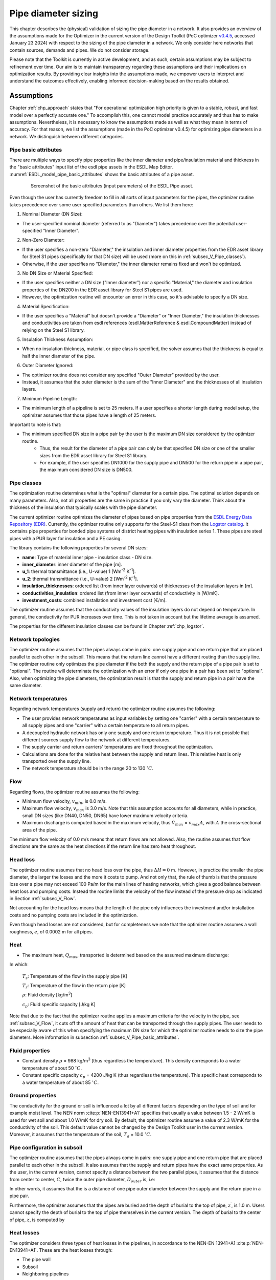 .. _sec_V_pipe_D:

Pipe diameter sizing
====================

This chapter describes the (physical) validation of sizing the pipe diameter in a network. It also provides an overview
of the assumptions made for the Optimizer in the current version of the Design Toolkit (PoC optimizer `v0.4.5 <https://github.com/Project-OMOTES/rtc-tools-heat-network/releases/tag/0.4.5>`_, accessed January 23 2024)
with respect to the sizing of the pipe diameter in a network. We only consider here networks that contain sources, demands and pipes. We do not consider storage.

Please note that the Toolkit is currently in active development, and as such, certain assumptions may be subject to refinement over time. 
Our aim is to maintain transparency regarding these assumptions and their implications on optimization results. 
By providing clear insights into the assumptions made, we empower users to interpret and understand the outcomes effectively, enabling informed decision-making based on the results obtained.

.. _sec_V_pipe_D_assumptions:

Assumptions
-----------

Chapter :ref:`chp_approach` states that "For operational optimization high priority is given to a stable, robust,
and fast model over a perfectly accurate one." To accomplish this, one cannot model practice accurately and thus has
to make assumptions.
Nevertheless, it is necessary to know the assumptions made as well as what they mean in terms of accuracy.
For that reason, we list the assumptions (made in the PoC optimizer v0.4.5) for optimizing pipe diameters in a network. We distinguish between different categories.

.. _subsec_V_Pipe_basic_attributes:

Pipe basic attributes
^^^^^^^^^^^^^^^^^^^^^

There are multiple ways to specify pipe properties like the inner diameter and
pipe/insulation material and thickness in the "basic attributes" input list of the esdl pipe assets in the ESDL Map Editor. 
:numref:`ESDL_model_pipe_basic_attributes` shows the basic attributes of a pipe asset.

.. _ESDL_model_pipe_basic_attributes:

.. figure:: ../images/ESDL_model_pipe_basic_attributes.png
    :figwidth: 6.94792in
    :align: center

    Screenshot of the basic attributes (input parameters) of the ESDL Pipe asset.


Even though the user has currently freedom to fill in all sorts of input parameters for the pipes,
the optimizer routine takes precedence over some user specified parameters than others. We list them here:


1. Nominal Diameter (DN Size):

* The user-specified nominal diameter (referred to as "Diameter") takes precedence over the potential user-specified "Inner Diameter".

2. Non-Zero Diameter:

* If the user specifies a non-zero "Diameter," the insulation and inner diameter properties from the EDR asset library for Steel S1 pipes (specifically for that DN size) will be used (more on this in :ref:`subsec_V_Pipe_classes`).
* Otherwise, if the user specifies no "Diameter," the inner diameter remains fixed and won't be optimized.

3. No DN Size or Material Specified:

* If the user specifies neither a DN size ("Inner diameter") nor a specific "Material," the diameter and insulation properties of the DN200 in the EDR asset library for Steel S1 pipes are used.
* However, the optimization routine will encounter an error in this case, so it's advisable to specify a DN size.

4. Material Specification:

* If the user specifies a "Material" but doesn't provide a "Diameter" or "Inner Diameter," the insulation thicknesses and conductivities are taken from esdl references (esdl.MatterReference & esdl.CompoundMatter) instead of relying on the Steel S1 library.

5. Insulation Thickness Assumption:

* When no insulation thickness, material, or pipe class is specified, the solver assumes that the thickness is equal to half the inner diameter of the pipe.

6. Outer Diameter Ignored:

* The optimizer routine does not consider any specified "Outer Diameter" provided by the user. 
* Instead, it assumes that the outer diameter is the sum of the "Inner Diameter" and the thicknesses of all insulation layers.

7. Minimum Pipeline Length:

* The minimum length of a pipeline is set to 25 meters. If a user specifies a shorter length during model setup, the optimizer assumes that those pipes have a length of 25 meters.

Important to note is that:

* The minimum specified DN size in a pipe pair by the user is the maximum DN size considered by the optimizer routine. 
    * Thus, the result for the diameter of a pipe pair can only be that specified DN size or one of the smaller sizes from the EDR asset library for Steel S1 library.
    * For example, if the user specifies DN1000 for the supply pipe and DN500 for the return pipe in a pipe pair, the maximum considered DN size is DN500.

.. _subsec_V_Pipe_classes:

Pipe classes
^^^^^^^^^^^^

The optimization routine determines what is the "optimal" diameter for a certain pipe.
The optimal solution depends on many parameters.
Also, not all properties are the same in practice if you only vary the diameter.
Think about the thickness of the insulation that typically scales with the pipe diameter.

The current optimizer routine optimizes the diameter of pipes based on pipe properties from the `ESDL Energy Data Repository (EDR) <https://edr.hesi.energy/cat/Assets>`_.
Currently, the optimizer routine only supports for the Steel-S1 class from the `Logstor catalog <https://www.logstor.com/media/6506/product-catalogue-uk-202003.pdf>`_. It contains pipe properties for bonded pipe systems of district heating pipes
with insulation series 1.  
These pipes are steel pipes with a PUR layer for insulation and a PE casing.


The library contains the following properties for several DN sizes:

* **name**: Type of material inner pipe - insulation class - DN size.
* **inner_diameter**: inner diameter of the pipe [m].
* **u_1**: thermal transmittance (i.e., U-value) 1 [Wm\ :sup:`-2` K\ :sup:`-1`].
* **u_2**: thermal transmittance (i.e., U-value) 2 [Wm\ :sup:`-2` K\ :sup:`-1`].
* **insulation_thicknesses**: ordered list (from inner layer outwards) of thicknesses of the insulation layers in [m].
* **conductivities_insulation**: ordered list (from inner layer outwards) of conductivity in [W/mK].
* **investment_costs**: combined installation and investment cost [€/m].

The optimizer routine assumes that the conductivity values of the insulation layers do not depend on temperature.
In general, the conductivity for PUR increases over time. This is not taken in account but the lifetime average is assumed.

The properties for the different insulation classes can be found in Chapter :ref:`chp_logstor`.

.. _subsec_V_Network_topologies:

Network topologies
^^^^^^^^^^^^^^^^^^

The optimizer routine assumes that the pipes always come in pairs: one supply pipe and one return pipe that are placed parallel to each other in the subsoil.
This means that the return line cannot have a different routing than the supply line.
The optimizer routine only optimizes the pipe diameter if the both the supply and the return pipe of a pipe pair is set to "optional". 
The routine will determinate the optimization with an error if only one pipe in a pair has been set to "optional".
Also, when optimizing the pipe diameters, the optimization result is that the supply and return pipe in a pair have the same diameter.

.. _subsec_V_Network_temperatures:

Network temperatures
^^^^^^^^^^^^^^^^^^^^

Regarding network temperatures (supply and return) the optimizer routine assumes the following:

* The user provides network temperatures as input variables by setting one "carrier" with a certain temperature to all supply pipes and one "carrier" with a certain temperature to all return pipes. 
* A decoupled hydraulic network has only one supply and one return temperature. Thus it is not possible that different sources supply flow to the network at different temperatures.
* The supply carrier and return carriers' temperatures are fixed throughout the optimization.  
* Calculations are done for the relative heat between the supply and return lines. This relative heat is only transported over the supply line.
* The network temperature should be in the range 20 to 130 :math:`^\circ C`.


.. _subsec_V_Flow:

Flow
^^^^

Regarding flows, the optimizer routine assumes the following:

* Minimum flow velocity, :math:`v_{min}`, is 0.0 m/s.
* Maximum flow velocity, :math:`v_{max}` is 3.0 m/s. Note that this assumption accounts for all diameters, while in practice, small DN sizes (like DN40, DN50, DN65) have lower maximum velocity criteria.
* Maximum discharge is computed based in the maximum velocity, thus :math:`\dot{V}_{max}` =  :math:`v_{max} A`, with :math:`A` the cross-sectional area of the pipe.

The minimum flow velocity of 0.0 m/s means that return flows are not allowed. 
Also, the routine assumes that flow directions are the same as the heat directions if the return line has zero heat throughout.

.. _subsec_V_Head_losses:

Head loss
^^^^^^^^^

The optimizer routine assumes that no head loss over the pipe, thus :math:`\Delta H = 0` m.
However, in practice the smaller the pipe diameter, the larger the losses and the more it costs to pump. 
And not only that, the rule of thumb is that the pressure loss over a pipe may not exceed 100 Pa/m for the main lines of heating networks, 
which gives a good balance between heat loss and pumping costs. Instead the routine limits the velocity of the flow instead of the 
pressure drop as indicated in Section :ref:`subsec_V_Flow`.

Not accounting for the head loss means that the length of the pipe only influences the investment and/or installation costs and no pumping costs 
are included in the optimization.

Even though head losses are not considered, but for completeness we note that the optimizer routine assumes a wall 
roughness, :math:`e`, of 0.0002 m for all pipes.

.. _subsec_V_Heat:

Heat
^^^^

* The maximum heat, :math:`Q_{max}`, transported is determined based on the assumed maximum discharge: 

.. math::
    :label: Q_max_pipe_optimizer

    Q_{max} =  \rho \dot{V}_{max} c_p \left( T_s - T_r \right)


In which:

    :math:`T_s`: Temperature of the flow in the supply pipe [K]

    :math:`T_r`: Temperature of the flow in the return pipe [K]

    :math:`\rho`: Fluid density [kg/m\ :sup:`3`]

    :math:`c_p`: Fluid specific capacity [J/kg K]


Note that due to the fact that the optimizer routine applies a maximum criteria for the velocity in the pipe, see :ref:`subsec_V_Flow`, it cuts off the amount of heat that can be transported through the supply pipes.
The user needs to be especially aware of this when specifying the maximum DN size for which the optimizer routine needs to size the pipe diameters. More information in subsection :ref:`subsec_V_Pipe_basic_attributes`.

.. _subsec_V_Fluid_properties:

Fluid properties
^^^^^^^^^^^^^^^^

* Constant density :math:`\rho` = 988 kg/m\ :sup:`3` (thus regardless the temperature). This density corresponds to a water temperature of about 50 :math:`^\circ C`.
* Constant specific capacity :math:`c_p` = 4200 J/kg K (thus regardless the temperature). This specific heat corresponds to a water temperature of about 85 :math:`^\circ C`.

.. _subsec_V_Ground_properties:

Ground properties
^^^^^^^^^^^^^^^^^

The conductivity for the ground or soil is influenced a lot by all different factors depending on the type of soil and
for example moist level. The NEN norm :cite:p:`NEN-EN13941+A1` specifies that usually a value between 1.5 - 2 W/mK is used for wet soil and about 1.0 W/mK for dry soil.
By default, the optimizer routine assume a value of 2.3 W/mK for the conductivity of the soil. This default value cannot be changed by the Design Toolkit user in the current version.
Moreover, it assumes that the temperature of the soil, :math:`T_g` = 10.0 :math:`^{\circ} C`.

.. _subsec_V_Pipe_conf_subsoil:

Pipe configuration in subsoil
^^^^^^^^^^^^^^^^^^^^^^^^^^^^^

The optimizer routine assumes that the pipes always come in pairs: one supply pipe and one return pipe that are placed parallel to each other in the subsoil.
It also assumes that the supply and return pipes have the exact same properties.
As the user, in the current version, cannot specify a distance between the two parallel pipes, it assumes that the distance from center to center,
:math:`C`, twice the outer pipe diameter, :math:`D_{outer}` is, i.e:

.. math::
    :label: distance_pipes_optimizer

    {C} = 2 D_{outer}

In other words, it assumes that the is a distance of one pipe outer diameter between the supply and the return pipe in a pipe pair.

Furthermore, the optimizer assumes that the pipes are buried and the depth of burial to the top of pipe, :math:`z^{\prime}`, is 1.0 m.
Users cannot specify the depth of burial to the top of pipe themselves in the current version.
The depth of burial to the center of pipe, :math:`z`, is computed by

.. math::
    :label: depth_pipes_optimizer

    {z} = z^{\prime} + 0.5 D_{outer}

.. _subsec_V_Heat_losses:

Heat losses
^^^^^^^^^^^

The optimizer considers three types of heat losses in the pipelines,
in accordance to the NEN-EN 13941+A1 :cite:p:`NEN-EN13941+A1`. 
These are the heat losses through:

* The pipe wall
* Subsoil
* Neighboring pipelines

The optimizer routine does not account for losses at the surface (interface subsoil and the atmosphere).
However, for completeness even-though it does not affect any results, we mention here that it does assume a heat transfer coefficient at surface of 15.4 W/m\ :sup:`2`/K.

The optimizer computes the heat loss, :math:`Q_{loss}` as 

.. math::
    :label: heatloss_pipe_optimizer
    :nowrap:

    \begin{align}
    {Q_{loss}} =  Q_{loss,sup} + Q_{loss,ret} = \\
    L\left( {{U_1} - {U_2}} \right)\left( {{T_s} - {T_g}} \right) + L{U_2}\left( {{T_r} - {T_g}} \right) +
    L\left( {{U_1} - {U_2}} \right)\left( {{T_r} - {T_g}} \right) + L{U_2}\left( {{T_s} - {T_g}} \right)
    \end{align}

In which:

    :math:`L`: Length of pipeline (supply or return) [m]

    :math:`T_g`: Temperature at ground temperature at depth :math:`z` [K]

    :math:`U_1, U_2`: thermal transmittance 1, 2  [Wm\ :sup:`-2` K\ :sup:`-1`]

The heat loss coefficients :math:`U_1` and :math:`U_2` are be calculated from:

.. math::
    :label: heatloss_pipe_u1_optimizer

    {U_1} = \frac{{{R_g} + {R_{ins}}}}{{{{\left( {{R_g} + {R_{ins}}} \right)}^2} - R_m^2}}

.. math::
    :label: heatloss_pipe_u2_optimizer

    {U_2} = \frac{{{R_m}}}{{{{\left( {{R_g} + {R_{i}}} \right)}^2} - R_m^2}}


In which:

    :math:`R_g`: Subsoil heat resistance [mK/W]

    :math:`R_{ins}`: Insulation heat resistance [mK/W]

    :math:`R_m`: Heat resistance due to neighboring pipeline [mK/W]

As the description above shows, :math:`U_1` and :math:`U_2` are constant values based on type, placement en dimensions of the pipelines.

The optimizer routine neglects the heat resistance due to convection inside the pipe, i.e. it assumes perfect mixing,
or that this resistance is much lower than the resistance of the outer insulation layers.
In other words, the heat loss is only a function of the temperature difference between the supply and return pipe, which are assumed to be constant over time.
Thus, the heat loss does not depends on the flow rates or the amount of heat transported during a certain amount of time.

The thermal insulance of the soil is determined by:

.. math::
    :label: heatloss_pipe_Rg

    {R_g} = \frac{1}{2 \pi \lambda_g} ln\left(4 z / D_{outer}\right)

In which:

    :math:`\lambda_g`: the coefficient of thermal conductivity for the subsoil [W/mK]

    :math:`z`: the depth of the center of the pipe [m]

Note that, other than in the optimizer routine, the NEN norm uses a corrected value of depth :math:`z`, so that the surface transition insulance :math:`R_o`
at the soil surface is included

.. math::

    Z_c = z + R_o \lambda_g

:math:`R_o` can usually be valued at 0.0685 m²K/W. 


The heat resistance due to insulation material is computed as the sum over all insulation layers, carrier pipe and outer casing materials:

.. math::
    :label: heatloss_pipe_Ri

    R_{ins} = \sum_i (\frac{1}{2 \pi \lambda_i} ln\frac{D_{outer,i}}{D_{inner,i}} )

in which the inner and outer diameters are those of each layer.

Finally, the heat resistance due to neighboring pipeline is computed as

.. math::
    :label: heatloss_pipe_Rm

    R_m = \frac{1}{4 \pi \lambda_g} ln\left(1 + (\frac{2z}{C})^2\right)

In which:

    :math:`C`: is the distance between the center of the pipes [m].

Assuming that all supply and return temperatures are fixed (no degrade in temperature due to losses),
and fluid properties do not dependent on temperature,
e.g. to linearize the problem, has several consequences:

* Heat losses of a pipe do not depend on the flow rate of the fluid through the pipe.
* The temperature of a pipe does not decreases along its length due to heat losses, thus the temperature at the inlet of a pipe is the same as at the outlet. Thus the temperature at the demand(s) in a decoupled network is the same as provided by the source(s).
* The supply and return temperatures are assumed to be constant in the entire network, see Section :ref:`subsec_V_Network_temperatures`. 
* Heat losses are compensated at the sources via increased flow rates, because sources need to deliver the heat demand plus the heat losses in the pipes.
* The heat losses are overestimated by the optimizer, because a fixed supply temperature is supplied by the sources. This results in a conservative estimation w.r.t. the cost of the thermal energy produced.
* The overestimation in thermal power will result in an overestimation of the flow and thus of the transportation and pipe sizing cost.

.. _subsec_V_Profiles_and_time_steps:

Profiles and time steps
^^^^^^^^^^^^^^^^^^^^^^^^

The optimization is performed over time. The optimizer routine assumes that the user provides a one year demand profile with a constant time step of one hour.
The routine then determines which day contains the peak hour, i.e. the hour of that year that the heating demand was the largest. Next, it averages the heating demand to five-day averages plus the one day (24 hours) that contains the peak hour.
This means that the number of time steps considered is 97 (365 (days per year)/5+24(peak day)). 
If the peak day occurs at the first day of the provided time series of one year, the time steps in hours looks like: 

[  1,   1,   1,   1,   1,   1,   1,   1,   1,   1,   1, 
1,   1,   1,   1,   1,   1,   1,   1,   1,   1,  1, 1,  1,  
96, 120, 120, 120, 120, 120, 120, 120, 120, 120, 120, 120, 120, 120, 120, 120, 120, 120, 120, 120,
120, 120, 120, 120, 120, 120, 120, 120, 120, 120, 120,
120, 120, 120, 120, 120, 120, 120, 120, 120, 120, 120,
120, 120, 120, 120, 120, 120, 120, 120, 120, 120, 120,
120, 120, 120, 120, 120, 120, 120, 120, 120, 120, 120,
120, 120, 120, 120, 120, 120, 120, 120, 120]

.. _subsec_V_Costs:

Costs
^^^^^

The optimization routine minimizes the total cost of ownership, :math:`C_{TCO}`, according to:

.. math::
    :label: TCO

    C_{TCO} = C_{capex} + C_{opex} t_{lifetime}

In which:

    :math:`C_{capex}`: the capital expenditure of the whole system [€].

    :math:`C_{opex}`: the yearly operational expenditure of the whole system [€/y].

    :math:`t_{lifetime}`: the lifetime of the whole system [y].

 
In the current version, the routine take the one-year time series provided by the user and assumes that it holds for every year
in the modeled systems' lifetime of 30 years. This is the default value, which is not changeable by the Design Toolkit user in the current version and it also holds for all assets in a network. 
It then multiplies the fixed operational cost with the number of years for which the system is optimized (i.e. 30 years).
Note that this version of the optimizer routine does not consider any discount rate over the lifetime of the system. 

The computed costs by the optimizer routine can be displayed in the KPI dashboard of the ESDL Mapeditor. 
:numref:`KPI_dashboard` shows an example.


.. _KPI_dashboard:

.. figure:: ../images/KPI_dashboard.png
    :figwidth: 6.94792in
    :align: center

    Screenshot of the KPI dashboard.


The optimizer routine only considers the following costs per asset type:



+-----------------------------+----------------------+
| Asset                       | Cost Coefficients    |
+=============================+======================+
|| HeatStorage                || variable opex costs |
|                             || fixed opex costs    |
|                             || investment costs    |
+-----------------------------+----------------------+
| Pipe                        || investment costs    |
|                             || installation costs  |
+-----------------------------+----------------------+
| HeatingDemand               || investment costs    |
|                             || installation costs  |
+-----------------------------+----------------------+
| Source                      || variable opex costs |
|                             || fixed opex costs    |
|                             || investment costs    |
+-----------------------------+----------------------+

Here it is important to note that

* variable opex costs need to be specified in €/Wh.
* fixed opex costs of an asset, which are the cost made independently of the operation of the asset, need to be specified in €/W.
* investment costs of an asset in €/W.
* installation cost are one time costs for an asset in €.

The optimizer routine computes the total installation costs of the whole system, :math:`C_{install,tot}`, as:

.. _eq_install_cost:

.. math::
    :label: install_cost

    C_{install,tot} = C_{install,pipe_{sup}} + C_{install,demand} + C_{install,source}

In which:

    :math:`C_{install,pipe_{sup}}`: the installation cost of the supply pipe(s) [€].

    :math:`C_{install,demand}`: the installation cost of the heating demand(s) [€].

    :math:`C_{install,source}`: the installation cost of the source(s) [€].

Note that 

* the installation cost(s) for the pipe(s) is not a function of the length or diameter of the pipes.

* the pipe investment cost from the Steel-S1 library are the "Combined investment and installation costs".

* because the optimizer routine assumes that the pipes always come in pairs, the optimizer accounts twice for the installation cost of the supply pipe. 

* the optimizer routine ignores installation costs specified by the user for return pipes.


The total investment costs, :math:`C_{install,tot}`, of the whole system are computed by:

.. _eq_invest_cost:

.. math::
    :label: investment_cost

    C_{invest,tot} = \\
    C_{invest,pipe_{sup}}L + C_{invest,pipe_{ret}}L  
    + C_{invest,demand}P_{demand,max} + C_{invest,source}P_{source,max}

In which:

    :math:`C_{invest,pipe_{sup}}`: the investment cost of the supply pipe(s) [€/m].

    :math:`C_{invest,pipe_{ret}}`: the investment cost of the return pipe(s) [€/m].

    :math:`C_{invest,demand}`: the investment cost of the heating demand(s) [€/W].

    :math:`C_{invest,source}`: the investment cost of the source(s) [€/W].

    :math:`L`: the length of the supply or return pipe(s) [m].

    :math:`P_{demand,max}`: the maximum power specified by the demand profile(s) [W].

    :math:`P_{source,max}`: the maximum power specified by the source profile(s) [W].

The optimizer assumes thus that the investment costs scale with the maximum size of the assets, i.e. the profiles of the assets provided by the user.  
This is also the case when the total heat demand of the system is lower than what the source(s) can deliver per time step.

The total variable operational expenditure (opex), :math:`C_{var,opex,tot}`, are the cost that depend on the operation of the asset. These cost are computed as:

.. math::
    :label: variable_opex_cost

    C_{var,opex,tot} = \sum_i C_{var,opex,source} (\bar{Q}_{demand,i}+Q_{loss,i}) dt_i

In which:

    :math:`C_{var,opex,source}`: the variable opex cost of the source [€/MWh].

    :math:`Q_{loss,i}`:  the heat loss in a pipe pair (supply plus return) during time step *i* [W].

    :math:`Q_{demand,i}`: the heat delivered to the demand asset(s) at time step *i* [W].
    
    :math:`dt_i`:  the duration of the time step [h].

Note that the variable opex is only computed based on the heat losses in the supply pipe in this version, while it should also account for the costs for the heat losses in the return lines.

In this version of the optimizer routine, only the variable operational cost for sources where they scale with the thermal energy production are supported.
For more information on the time step, see Section :ref:`subsec_V_Profiles_and_time_steps`. 

The total fixed operational expenditure (opex), :math:`C_{fixed,opex,tot}`, is computed by:

.. _eq_fixed_opex_cost:

.. math::
    :label: fixed_opex_cost

    C_{fixed,opex,tot} = C_{fixed,opex,source}  P_{source,max}

In which:

    :math:`C_{fixed,opex,source}`: the fixed opex cost of the source based on the maximum potential heat supply of the source [€/MW]

The user, before running an optimization, needs to specify the maximum potential heat supply of the source (constant or a hourly profile).
Note that if the source provides less heat than its maximum potential, it will not results in less fixed opex costs. 
In other words, the fixed operational costs are computed as if independently of its operation. 
Thus the user needs to be aware that,
because the fixed operational costs scale with the chosen size of the source, 
the larger the overestimation of the source by the user the bigger the influence of the (pipeline diameter) optimization.

In practice, the supplied heat is a function of mass flow rate and temperature. The source supplies at a certain temperature.
This can vary according to some profile. If the demand is lower than what the source potentially can deliver,
the mass flow rate needs to lower.


.. _sec_Validations:

Validations
-----------

We validate the optimizer routine for different aspects: the time stepping used in the routine in 
Section :ref:`sec_V_pipe_D_time_step`, the physics computed in 
Section :ref:`sec_V_pipe_D_validation_physics`, the costs for which the routine optimizes in 
Section :ref:`sec_V_pipe_D_validation_costs` and for insulation classes of the pipes in 
Section :ref:`sub_sec_V_ins_classes`.

To validate the optimization routine for pipe diameter sizing, we consider a simple network of one heat source connected to one heating demand with a supply and a return
pipe. :numref:`V_pipe_d_sizing_ESDL_model` depicts the model. We "fix" the input parameters of the heat source and
heating demand, while the pipes are set to "optional" such that the optimizer routine can optimize for the pipe diameters.

.. _V_pipe_d_sizing_ESDL_model:

.. figure:: ../images/V_pipe_d_sizing_ESDL_model.png
    :figwidth: 6.94792in
    :align: center

    ESDL model of source - (supply and return) pipe - heating demand system. The dotted lines indicate that the pipes
    are "optional".


Furthermore, we compare the optimizer results with simulation results of a similar hydraulic model.
We simulate the flow and heat transfer in a simple source-pipe-demand model with the Deltares software WANDA.
The numerical models in the WANDA software contains detailed physics of flow and heat transport through piping systems.
Also, WANDA has been validated against measurements for flows in pipes. 
Detailed information can be found in the `WANDA manual <https://publicwiki.deltares.nl/display/WANDA/Wanda+User+Manual>`_.

As Chapter :ref:`chp_approach` has already stated, in design optimization high priority is given to a stable, robust, fast and 'easy-to-solve' model over a perfectly accurate one. For that reason, it certainly does not require the same level of physics as simulation models,
but it is essential to understand what assumptions are valid.

We perform a series of steady-state simulations
for different pipe diameters to find the optimal solution in terms of minimal energy (transport and heat losses) and costs.
We compare those results with the optimal solution, diameter size and costs associated, of the optimizer routine.

:numref:`V_pipe_d_sizing_WANDA_model` depicts the WANDA model. The model consists of:

* two Pressure-Temperature bounds (PT-bounds) that represent the source, 
* a supply pipe,
* a return pipe, 
* a HEATSUPL component that represents the heating demand,
* a valve downstream of the heating demand to control the return temperature.

The PT bound at the supply side supplies flow at a certain temperature and pressure. Because we are not modeling an heat
exchanger in this simple model, we do not account for resistance of the heating demand (*C* = 0.001 s\ :sup:`2`/m\ :sup:`5`, which is the minimum accepted value in WANDA).

.. _V_pipe_d_sizing_WANDA_model:

.. figure:: ../images/V_pipe_d_sizing_WANDA_model.png
    :figwidth: 5.94792in
    :align: center

    WANDA model for the validation of minimizing the pipe diameter case.

Some differences in the modeling of the physics in WANDA compared to the optimizer routine:

* in terms of modeling the heat losses, WANDA can account for convective heat losses and conductive (insulation layers, ground, neighboring pipes), and the generated heat due to friction with the pipe wall, ‘fraction generated heat to fluid’ parameter (heat actually absorbed by the fluid).     

* the modeling the head losses over pipes is based on the friction factors. WANDA calculates the friction factor, *f*, iteratively using the Darcy-Weisbach wall roughness, *k*.

* other than in the optimization routine the fluid properties depend on temperature.

Like in the optimizer routine, thermal expansion of the pipe is not taken into account in WANDA. 
The assumption of negligible thermal expansion does not hold for a system that heats up or cools down significantly.
This significant change of temperature can be realized over a short or long duration of time. 
Consequently, a WANDA model (and optimizer model) with a pipe that experiences a significant temperature change over the duration of the simulation should be interpreted with care.


.. _sec_V_pipe_D_time_step:

Time step validation
^^^^^^^^^^^^^^^^^^^^

As we explained in :ref:`subsec_V_Profiles_and_time_steps`, the optimizer routine averages the user provided one year hourly demand profiles to five-day averages plus the one day (24 hours) that contains the peak hour.
This means that the number of time steps considered is 97 time steps (365 (days per year)/5+24(peak day)). 
The benefit of having only 97 time steps is less computational time than without averaging.
However, the question is whether this affects the pipe diameter sizing results. 
To check this, we compare the optimization results for 5-day averaging (hard-coded in the current version), 1-day averaging and a 365-day averaging for the simple pipe diameter sizing problem. 
In all cases, the peak day is included in the time series. We do this for the same simple network of one heat source connected to one heating demand with a supply and a return as we described in Section 
:ref:`sec_V_pipe_D_validation_physics`, but with the demand profile depicted in :numref:`fig_heating_demand_profile`.

.. _fig_heating_demand_profile:

.. figure:: ../images/HeatingDemandProfile.png
    :figwidth: 7.5in
    :align: center

    Heating demand profile.


Furthermore, we included the following physical and cost input parameters:

.. _table_pg_param_time_step_val:

.. table:: Physical/geometric parameters time step validation case.

    +--------------------------------+------------------------------+--------------------------+
    | Physical/geometric parameters  | Value                        | Units                    |
    +================================+==============================+==========================+
    | Initial inner diameter         | Steel-S1-DN-800              |                          |
    +--------------------------------+------------------------------+--------------------------+
    | Length pipes                   | 2500                         | m                        |
    +--------------------------------+------------------------------+--------------------------+
    | Insulation thicknesses         | [0.0088, 0.0841, 0.0094]     | m                        |
    +--------------------------------+------------------------------+--------------------------+
    | Conductivities of insulation   | [52.15, 0.027, 0.4]          |Wm\ :sup:`-1` K\ :sup:`-1`|
    +--------------------------------+------------------------------+--------------------------+
    | u_1                            | 0.8032                       |Wm\ :sup:`-2` K\ :sup:`-1`|
    +--------------------------------+------------------------------+--------------------------+
    | u_2                            | 0.02928                      |Wm\ :sup:`-2` K\ :sup:`-1`|
    +--------------------------------+------------------------------+--------------------------+
    | Supply temperature             | 80                           | :math:`^{\circ} C`       |
    +--------------------------------+------------------------------+--------------------------+
    | Return temperature             | 40                           | :math:`^{\circ} C`       |
    +--------------------------------+------------------------------+--------------------------+
    | Heat demand                    | See profile                  | W                        |
    +--------------------------------+------------------------------+--------------------------+
    | Residual heat source           | 12                           | MW                       |
    | Max power                      |                              |                          |
    +--------------------------------+------------------------------+--------------------------+

.. _table_cost_param_time_step_val:

.. table:: Cost parameters time step validation case.

    +-----------------------------+------------------------------+--------------------------+
    | Cost parameters             | Value                        | Units                    |
    +=============================+==============================+==========================+    
    | Pipe investment cost        | 12479.0                      | €/m                      |
    +-----------------------------+------------------------------+--------------------------+
    | Residual heat source        | 1000000                      | €                        |
    | installation cost           |                              |                          |
    +-----------------------------+------------------------------+--------------------------+
    | Residual heat source        | 0.025                        | €/W                      |
    | investment cost             |                              |                          |
    +-----------------------------+------------------------------+--------------------------+
    | Residual heat source        | 0.020                        | €/Wh                     |
    | variable operational cost   |                              |                          |
    | coefficient                 |                              |                          |
    +-----------------------------+------------------------------+--------------------------+
    | Residual heat source        | 0.06                         | €/W                      |
    | fixed operational cost      |                              |                          |
    | coefficient                 |                              |                          |
    +-----------------------------+------------------------------+--------------------------+
    | Heating demand installation | 100000                       | €                        |
    | cost                        |                              |                          |
    +-----------------------------+------------------------------+--------------------------+
    | Heating demand investment   | 1.0                          | €/W                      |
    | cost                        |                              |                          |
    +-----------------------------+------------------------------+--------------------------+
    | Heating demand variable     | 0.0001                       | €/Wh                     |
    | operational cost coefficient|                              |                          |
    +-----------------------------+------------------------------+--------------------------+
    | Heating demand fixed        | 0.0001                       | €/W                      |
    | operational cost coefficient|                              |                          |
    +-----------------------------+------------------------------+--------------------------+


We run the optimizer routine for 1-day, 5-day and 365-day averaging of the demand profile. 
:numref:`table_results_day_averaging` summarizes the results.

.. _table_results_day_averaging:

.. table:: Results simple test case with different averaging of the demand profile.

    +-----------------------------+--------------------------+--------------------------+--------------------------+
    | Parameter/number of days    | 1 day                    | 5 days                   | 365 days                 |
    +=============================+==========================+==========================+==========================+
    | # of time steps             | 388                      | 97                       | 25                       |
    +-----------------------------+--------------------------+--------------------------+--------------------------+
    | Run time [s]                | 20                       | 8                        | 2                        |
    +-----------------------------+--------------------------+--------------------------+--------------------------+
    | Optimal pipe diameter [m]   | 0.1603                   | 0.1603                   | 0.1603                   |
    +-----------------------------+--------------------------+--------------------------+--------------------------+
    | u_1                         | 0.4210                   |  0.4210                  | 0.4210                   |
    +-----------------------------+--------------------------+--------------------------+--------------------------+
    | u_2                         | 0.0201                   |  0.0201                  |  0.0201                  |
    +-----------------------------+--------------------------+--------------------------+--------------------------+
    | :math:`C_{install}` [M€]    | 1.1                      | 1.1                      | 1.1                      |
    +-----------------------------+--------------------------+--------------------------+--------------------------+
    | :math:`C_{invest}` [M€]     | 9.632                    | 9.632                    | 9.632                    |
    +-----------------------------+--------------------------+--------------------------+--------------------------+
    | :math:`C_{fixed,opex}` [M€] | 0.72                     | 0.72                     | 0.72                     |
    +-----------------------------+--------------------------+--------------------------+--------------------------+
    | :math:`C_{var,opex}` [M€]   | 22.48                    | 22.48                    | 22.48                    |
    +-----------------------------+--------------------------+--------------------------+--------------------------+

For all cases, the optimal solution for the diameter size is DN150 with an inner diameter of 0.1603 m. If we compare the physical parameter results (conductivities) with :numref:`table_Steel_S1` we see these are the properties corresponding to the optimal diameter determine by the optimizer routine. 
What strikes is that the results are the same regardless how many days are averaged, yet the optimizer routine computes the results 10 times faster when the whole year profile is averaged compared to 1-day averaging.
This is because the 365-day averaging only has 25 times steps compared to 388 time steps for the 1-day averaging.
This explains the difference in computational time, but not why there is no difference in the (cost) results. 

To answer this, we have to analyze how the output parameters are computed. 

* Installation costs: The optimizer routine only accounts for the installation costs for the different assets once per lifetime of the system (see Equation :eq:`variable_opex_cost`). 
* Investment costs: The optimizer routine only considers the maximum installed power of the source and demand assets for the computation of the investment costs.  
* Fixed opex: The optimizer routine only considers the maximum installed power of the source to compute the fixed opex. 

Thus, the installation, investment and fixed opex costs do not depend on the demand profile and are the same regardless the way of averaging. 

On the other hand, the variable opex does depend on the demand profile, as Equation :eq:`variable_opex_cost` shows. Yet, the results are the same. 
This is because the optimizer routine computes the variable opex cost based on the total amount of energy delivered by the source, 
thus as the total energy demand (if the source can deliver the full demand) plus the heat losses in the pipes. 
As energy is power x time, 
it does not matter if one takes the average of the full demand profile times the amount of hours in a year or the 1-day averaged heat demand times the amount of hours in a day and summing that for the full year.
See Equation :eq:`variable_opex_cost`.

But what about the heat losses in the pipes between the source and the heating demand? 
As we stated in Section :ref:`subsec_V_Heat_losses`, the optimizer routine only computes the heat loss as a function of the temperature difference between the supply and return pipe, which the routine assumes to be constant over time. 
See Equation :eq:`heatloss_pipe_optimizer`. The heat loss only depends on the length of the pipe, u_1, u_2, the temperature of the supply pipe, the temperature of the return pipe and the temperature of the subsoil. 
Of which the u_1 and u_2 values are updated for the optimal diameter from the Steel-S1 library before computing the costs. Thus, the heat loss does not depends on the flow rates or the amount of heat transported during a certain amount of time in the optimizer routine.
This means that the heat loss is fully independent of the demand profile in the optimizer routine and is thus the same for every time step in Equation :eq:`variable_opex_cost` to compute the variable opex costs of the system. 

In practice, the heat loss would actually depend on the mass flow rate of the fluid through the pipes. The energy balance in a pipe could be described by :cite:p:`Boehm2000`:

.. _eq_heat_loss_flow_rate:

.. math::
    :label: heat_loss_flow_rate

    m c_p \frac{dT_m}{dt} = \dot{m}c_p(T_{in} - T_{out}) -\frac{1}{R_{tot}} (T_{in} - T_{g})

In which:

    :math:`m`:  mass of the fluid inside the pipe [kg].

    :math:`T_m`: the mean temperature inside the pie over time [K], computed as :math:`(T_{in}-T_{out})/2`.

    :math:`T_{in}`:  the temperature of the fluid entering the pipe [K].

    :math:`T_{out}`: the temperature of the fluid exiting the pipe [K].
    
    :math:`R_{tot}`:  the overall thermal resistance of the pipe [W\ :sup:`-1` m\ :sup:`2` K].


.. To conclude: The optimizer routine determines the optimal pipe diameter for the system by minimizing the total cost of ownership of the system: capex + opex*lifetime. 

As the u_1 and u_2 values and the installation costs of the pipes increase with the pipe diameter for Steel-S1 pipes (and thus the heat losses), and based on all other assumptions currently included, this pipe diameter optimization for this simple network could be simplified as follows:

* Compute for all pipe diameters in Steel-S1 pipe library the heat loss according to :eq:`heatloss_pipe_optimizer`.

* Based on the demand in the peak hour plus the computed heat loss, select the minimum pipe diameter for which the velocity of the fluid in the supply pipe is less than 3 m/s by making use of :eq:`Q_max_pipe_optimizer`.

* Compute the capex based the maximum potential powers of assets and the installment cost of the selected pipe diameter.

* Compute the opex based on the maximum potential of the assets and the total energy provided by the source (based on the demand profile).

This approach will always lead to the minimum total cost of ownership, capex + opex*lifetime, of this simple system. 


.. _sec_V_pipe_D_validation_physics:

Physics validation
^^^^^^^^^^^^^^^^^^

We validate the physics accounted for in the optimization routine in this Section. 
We mainly focus on the energy associated with pumping and heat losses.

We compute the required pumping power over the whole system, :math:`P_{pumping}` as

.. math::
    :label: pumping_power

    P_{pumping} = (\Delta p_{supply}\dot{V}_{supply} + \Delta p_{return}\dot{V}_{return})/ \eta

In which:

    :math:`\Delta p_{supply}`: the pressure drop over the supply pipe [Pa].

    :math:`\Delta p_{return}`: the pressure drop over the return pipe [Pa].

    :math:`\dot{V}`: the discharge [kg/s].  

    :math:`\eta`: the efficiency of the pump (located at the source) [-].   


We perform the optimization and simulations for the pipes without insulation and with insulation. :numref:`table_pg_param_physics_val` shows the physical parameters used.
We start with the biggest diameter available, DN1200, for the optimization routine and use the steel-s1 properties for the different pipe diameters, see :ref:`chp_logstor`.


.. _table_pg_param_physics_val:

.. table:: Physical parameters time step validation case.

    +--------------------------------+------------------------------+--------------------------+
    | Physical/geometric parameters  | Value                        | Units                    |
    +================================+==============================+==========================+
    | Initial inner diameter         | Steel-S1-DN-1200             |                          |
    +--------------------------------+------------------------------+--------------------------+
    | Length pipes                   | 2500                         | m                        |
    +--------------------------------+------------------------------+--------------------------+
    | Insulation properties          | Steel-S1 library             |                          |
    +--------------------------------+------------------------------+--------------------------+
    | Supply temperature             | 80                           | :math:`^{\circ} C`       |
    +--------------------------------+------------------------------+--------------------------+
    | Return temperature             | 40                           | :math:`^{\circ} C`       |
    +--------------------------------+------------------------------+--------------------------+
    | Heat demand                    | 10                           | MW                       |
    +--------------------------------+------------------------------+--------------------------+


:numref:`V_physics_validation` shows the energy in W/m for associated with the electricity needed for pumping (:math:`E_{eL}`) and due to heat losses (:math:`Q_{loss}`) for the pipes without insulation and with insulation (according to NEN).
First we discuss the results for the pipes without insulation for which we only performed the WANDA steady-state simulations. The amount of required energy (on top of the energy to be delivered to the demand) is dominated by the heat losses (supply plus return).
With the WANDA simulations, it was not possible to obtain results for diameters larger than DN400, because the temperature would drop below the ambient temperature causing an instable solution. 
:numref:`V_physics_validation_temperature` shows the temperature at the outlet of the supply pipe (so upstream of the Heating Demand) for the different pipe diameters. 
The results show that the larger the pipe diameter, the lower the pumping energy needed, while heat losses are more dominant for bigger pipe diameters. 
For the simulated case that a pipe diameter of DN150 requires the minimum total energy.

The results with insulation show a different relation between the energy required and the different pipe diameters. 
The required pumping energy is the highest for the smallest simulated diameter, due to the friction of the fluid with the pipe.
From about DN250 and larger, the pumping energy becomes more or less negligible compared to the heat losses. The results show that the heat losses do not increase monotonically.
This is because the insulation thicknesses do vary over the different diameters. 

:numref:`V_physics_validation` also shows the optimal solution found by the optimizer routine, namely DN200, which is due to the maximum velocity criterium of 3.0 m/s as :numref:`V_physics_validation_temperature` shows. 
On the other hand, the WANDA steady-state results show that the least amount of energy is needed for DN500. That is because the difference in optimization: energy vs costs. 
So it depends on how the costs for the extra required energy outweigh the costs of a larger pipe diameter. We investigate that in the next subsection.

.. _V_physics_validation:

.. figure:: ../images/physics_validation.png
    :figwidth: 6.94792in
    :align: center

    Required energy [W/m] results for different pipe diameter for the pipes without (left) and with insulation (right).

.. _V_physics_validation_temperature:

.. figure:: ../images/physics_validation_temperature.png
    :figwidth: 6.94792in
    :align: center

    (Left) temperature and (right) velocity at the outlet of the supply pipe results for different pipe diameter for the pipes with and without insulation.


.. _sec_V_pipe_D_validation_costs:

Cost validation
^^^^^^^^^^^^^^^

:numref:`fig_physics_validation_costs` shows the costs for different diameters according to the setup of the optimizer with and without insulation. 

.. _fig_physics_validation_costs:

.. figure:: ../images/physics_validation_costs.png
    :figwidth: 6.94792in
    :align: center

    Cost validation of minimizing the pipe diameter case.

Without any insulation, the costs associated with the heat losses are dominant, while those are less dominant for pipes with insulation.
The costs are mainly determined by the variable OPEX.
Note that the routine accounts for 25 years of variable opex costs, but the optimization results (including the TCO) only include 1 year of opex costs. The capex costs account for the whole lifetime of the system.
We apply the same for the WANDA results.

For the simulated cases with WANDA, the smallest simulated diameter DN125 requires the minimum total energy, because the costs associated with the heat losses dominates over the costs associated with pumping. 
On the other hand, the optimizer routine determines a minimum diameter of DN200 as we have shown before in :numref:`V_physics_validation`. 
This is due to the minimum velocity criterium applied to the optimization.

Note that we have only considered the demand peak hour. 
Typically, the cost associated with the heat losses will be at least an order higher in summer when the demand for heat is low, which could affect this cost figure.



.. _sub_sec_V_ins_classes:

Insulation class validation
^^^^^^^^^^^^^^^^^^^^^^^^^^^^

Let's have a look at the computation of heat losses and the effect of the insulation classes (S1, S2 and S3) of pipes on the heat losses.
We do this as follows. First, we determine with the optimizer the optimal pipe diameter for two different cases. 
In the first one the Heating Demand is 10 MW. In the second one the Heating Demand is 90 MW. 
This will result in two different optimal diameters. We use the same cost figures as :numref:`table_cost_param_time_step_val`. 
We also have the same input parameters as in
:numref:`table_pg_param_time_step_val`, but instead of a Demand profile we provide a year profile with hourly demand of 10 W for the first case and 90 MW for the second case.
The reason that we are not choosing a higher demand for the second case is that the catalog of Logstore only goes up to DN500 for the insulation class S3. 
A higher demand will result in a velocity larger than 3 m/s (criterium of the optimizer) for a DN 500 pipe given the temperature difference of 40 degree Celcius. 
The optimizer results are depicted in :numref:`table_results_heat_losses_opt`.

.. _table_results_heat_losses_opt:

.. table:: Results of the optimizer routine for two cases with a Heating Demand of 10 MW and a Heating Demand of 90 MW.

    +-----------------------------+--------------------------+--------------------------+
    | Parameter case              | 10 MW                    | 90 MW                    |
    +=============================+==========================+==========================+
    | Optimal pipe diameter [m]   | 0.2101                   | 0.4954                   |
    +-----------------------------+--------------------------+--------------------------+
    | u_1                         | 0.4576                   |  0.4959                  |
    +-----------------------------+--------------------------+--------------------------+
    | u_2                         | 0.02098                  |  0.01447                 |
    +-----------------------------+--------------------------+--------------------------+
    | Heat loss total [W]         | 109173                   |  120357                  |    
    +-----------------------------+--------------------------+--------------------------+
    | Heat loss supply [W]        | 78520                    |  85698                   |    
    +-----------------------------+--------------------------+--------------------------+
    | Heat loss return [W]        | 30653                    |  34659                   |    
    +-----------------------------+--------------------------+--------------------------+
    | :math:`C_{install}` [M€]    | 1.1                      | 1.1                      |
    +-----------------------------+--------------------------+--------------------------+
    | :math:`C_{invest}` [M€]     | 9.8765                   | 24.4625                  |
    +-----------------------------+--------------------------+--------------------------+
    | :math:`C_{fixed,opex}` [M€] | 0.72                     | 0.72                     |
    +-----------------------------+--------------------------+--------------------------+
    | :math:`C_{var,opex}` [M€]   | 1771.13                  | 15789                    |
    +-----------------------------+--------------------------+--------------------------+


The optimal diameter determined by the optimizer routine is DN200 for the 10 MW case, while it is DN500 for the 90 MW case. The heat losses in the two cases are of the same order. 
Yet, the variable opex cost is an order higher for the 90 MW case compared to the 10 MW case. 
This is because the heat delivered by the source to match the demand is dominant over the extra costs due to the heat losses in these cases.

Next, we perform steady-state WANDA simulations for the same input parameters and the inner diameter as obtained with the optimizer routine. 
We compare those results with the optimizer results. :numref:`table_results_iso_classes_opt` depicts the WANDA results for both cases for different insulation classes.


.. unlogical errors: choosing a too high investment cost for the demand (0.02 or higher) leads to infeasible results.

.. invest is pipe+max power source, + max heating demand.

.. _table_results_iso_classes_opt:

.. table:: Results of the WANDA steady-state for three insulation classes of the supply and return pipes -2.5 km.

    +------------------------------+--------------------------+--------------------------+--------------------------+--------------------------+--------------------------+--------------------------+
    | Parameter case               | 10 MW-S1                 | 10 MW-S2                 | 10 MW-S3                 | 90  MW-S1                | 90 MW-S2                 | 90 MW-S3                 |
    +==============================+==========================+==========================+==========================+==========================+==========================+==========================+
    | T_demand                     | 79.69                    | 79.77                    |  79.81                   | 79.96                    | 79.97                    | 79.98                    |
    +------------------------------+--------------------------+--------------------------+--------------------------+--------------------------+--------------------------+--------------------------+
    | Heat loss tot [W]            | 107156                   | 58707                    | 47726                    | 114673                   | 86945                    |  70013                   |
    +------------------------------+--------------------------+--------------------------+--------------------------+--------------------------+--------------------------+--------------------------+
    | Heat loss supply [W]         | 77707                    | 41897                    | 33945                    | 83836                    | 62885                    |  50325                   |
    +------------------------------+--------------------------+--------------------------+--------------------------+--------------------------+--------------------------+--------------------------+
    | Heat loss return [W]         | 29449                    | 16809                    | 13780                    | 30837                    | 24060                    |  19689                   |    
    +------------------------------+--------------------------+--------------------------+--------------------------+--------------------------+--------------------------+--------------------------+
    | :math:`C_{var,opex}` [M€]    | 1771                     | 1762                     | 1760                     | 15788                    | 15783                    | 15780                    |
    +------------------------------+--------------------------+--------------------------+--------------------------+--------------------------+--------------------------+--------------------------+
    |:math:`C_{var,opex,year}` [M€]| 9.8765                   | 9.8765                   | 9.8765                   | 24.4625                  | 24.4625                  | 24.4625                  |
    +------------------------------+--------------------------+--------------------------+--------------------------+--------------------------+--------------------------+--------------------------+
    |:math:`C_{var,opex,hour}` [M€]| 0.202                    | 0.202                    | 0.201                    | 1.802                    | 1.802                    | 1.801                    |
    +------------------------------+--------------------------+--------------------------+--------------------------+--------------------------+--------------------------+--------------------------+

What stands out from the results is that the heat losses are only about 1 percent of the heat demand for the worse insulation class S1 and about 0.5 percent for class S3.
This is also reflected by the total variable opex cost for one year, which only slightly improves for higher insulation classes. 
However, in practice one would expect that the investment costs of pipes cost more than those with a lower class. 
The question is then whether the gain in less heat losses outweigh the extra investment costs needed for pipes with higher insulation classes. 
However, since we do the validations based on the available data for the pipe classes present for the optimizer routine, which assumes prices irrespective of the pipe classes, we cannot make this comparison here.
Also note that the temperature in the pipes barely drop over the distance of the pipes. This is also reflected in the variable cost for 1 hour in winter during peak hour
This changes is if we have a longer pipe line, for instance from the Maasvlakte to the center of Rotterdam. We assume a 10 times longer transport line, so of 25 km.

:numref:`table_results_iso_classes_opt_25_km` depicts the WANDA results for both cases for different insulation classes for pipes of 25 km.

.. _table_results_iso_classes_opt_25_km:

.. table:: Results of the WANDA steady-state for three insulation classes of the supply and return pipes of 25 km for the peak hour.

    +------------------------------+--------------------------+--------------------------+--------------------------+--------------------------+--------------------------+--------------------------+
    | Parameter case               | 10 MW-S1                 | 10 MW-S2                 | 10 MW-S3                 | 90  MW-S1                | 90 MW-S2                 | 90 MW-S3                 |
    +==============================+==========================+==========================+==========================+==========================+==========================+==========================+
    | T_demand                     | 77.17                    |  77.80                   | 78.20                    | 79.63                    | 79.72                    | 79.78                    |
    +------------------------------+--------------------------+--------------------------+--------------------------+--------------------------+--------------------------+--------------------------+
    | Heat loss tot [W]            | 1051803                  | 811278                   | 659814                   | 1144002                  | 867882                   |  699118                  |
    +------------------------------+--------------------------+--------------------------+--------------------------+--------------------------+--------------------------+--------------------------+
    | Heat loss supply [W]         | 762207                   | 583137                   | 471940                   | 836270                   | 627677                   |   502494                 |
    +------------------------------+--------------------------+--------------------------+--------------------------+--------------------------+--------------------------+--------------------------+
    | Heat loss return [W]         | 289598                   | 228140                   | 187874                   | 307732                   | 240204                   |  196623                  |    
    +------------------------------+--------------------------+--------------------------+--------------------------+--------------------------+--------------------------+--------------------------+
    |:math:`C_{var,opex,year}` [M€]| 1936                     | 1894                     | 1868                     | 15968                    | 15920                    | 15890                    |
    +------------------------------+--------------------------+--------------------------+--------------------------+--------------------------+--------------------------+--------------------------+
    |:math:`C_{var,opex,hour}` [M€]| 0.221                    | 0.216                    | 0.213                    | 1.823                    | 1.817                    | 1.814                    |
    +------------------------------+--------------------------+--------------------------+--------------------------+--------------------------+--------------------------+--------------------------+
    
The results for 10 MW show a more dominant drop in temperature of the 25 km long pipes compared to those of 2.5 km. 
Because of this it does make more sense to insulate longer pipes with a higher class. 
The reason that this drop is more dominant for the 10 MW case compared to the 90 MW is that the amount of heat loss is more or less the same in the absolute sense, but higher compared to the heat delivered to the demand in the relative sense.

Moreover, be aware that the velocity in these cases are quite high, because we have optimized the pipe diameter based on the peak hour, and heat losses will become more dominant for lower velocities. 
In summer one can expect a demand of more or less 10% of the peak our. As a result, the relative heat losses will be higher and so the associated costs.

:numref:`table_results_iso_classes_opt_25_km_summer` shows the results for summer.
The heat losses for S1 are now almost as large as the heat demand. Also the investment cost in summer is about 150% higher than in summer. 
Note that these are the results from WANDA, while the optimizer will not account for any temperature drops. 
What generally is applied in practice is that source deliver heat at a higher supply temperature to compensate for the losses and to ensure a certain temperature delivered to the demands.


.. _table_results_iso_classes_opt_25_km_summer:

.. table:: Results of the WANDA steady-state for three insulation classes of the supply and return pipes - 25 km - summer.

    +------------------------------+--------------------------+--------------------------+--------------------------+--------------------------+--------------------------+--------------------------+
    | Parameter case               | 1 MW-S1                  | 1 MW-S2                  | 1 MW-S3                  | 9 MW-S1                  | 9 MW-S2                  | 9 MW-S3                  |
    +==============================+==========================+==========================+==========================+==========================+==========================+==========================+
    | T_demand                     |  64.54                   | 66.60                    | 68.22                    | 77.10                    | 77.69                    | 78.09                    |
    +------------------------------+--------------------------+--------------------------+--------------------------+--------------------------+--------------------------+--------------------------+
    | Heat loss tot [W]            | 942463                   | 738238                   | 607490                   | 1119396                  | 853349                   | 689536                   |
    +------------------------------+--------------------------+--------------------------+--------------------------+--------------------------+--------------------------+--------------------------+
    | Heat loss supply [W]         | 680232                   | 529279                   | 433739                   | 817436                   | 616807                   |   495421                 |
    +------------------------------+--------------------------+--------------------------+--------------------------+--------------------------+--------------------------+--------------------------+
    | Heat loss return [W]         | 262231                   | 208959                   | 173751                   | 301959                   | 236542                   |   194115                 |    
    +------------------------------+--------------------------+--------------------------+--------------------------+--------------------------+--------------------------+--------------------------+
    |:math:`C_{var,opex,year}` [M€]| 340.3                    | 304.5                    | 281.6                    | 1773                     | 1726                     | 1698                     |
    +------------------------------+--------------------------+--------------------------+--------------------------+--------------------------+--------------------------+--------------------------+
    |:math:`C_{var,opex,hour}` [M€]| 0.0388                   | 0.0348                   | 0.0321                   | 0.202                    |  0.197                   |   0.194                  |
    +------------------------------+--------------------------+--------------------------+--------------------------+--------------------------+--------------------------+--------------------------+


These results show the application range of the optimizer routine. The optimizer routine is less applicable when heat losses are dominant, e.g. low flow velocities and large distances. 
For transport networks, the relative heat losses are often small, but for distribution networks (up to houses) heat losses are generally more dominant. 


.. _sec_V_pipe_D_symbols:

List of symbols
---------------

=============================================================== ========================================================= =======================
Parameter                                                       Description                                               Units
=============================================================== ========================================================= =======================
:math:`H`                                                       Head                                                      m
:math:`\dot{V}`                                                 Discharge                                                 m\ :sup:`3` / s
:math:`p`                                                       Pressure at node 1 and node 2                             Pa
:math:`Q`                                                       Thermal power (also called heat flow rate)                W
:math:`T_{s}, T_{r}`                                            Temperature supply, temperature return                    :math:`^{\circ} C`
:math:`T_{g}`                                                   Temperature subsoil                                       :math:`^{\circ} C`
:math:`dT`                                                      Temperature difference                                    :math:`^{\circ} C`
:math:`f`                                                       Friction factor                                           \-
:math:`d`                                                       Insulation thickness                                      m
:math:`D_{inner}`                                               Inner diameter of the pipe                                m
:math:`D_{outer}`                                               Outer diameter of the pipe                                m
:math:`e`                                                       Wall roughness of the pipe                                m
:math:`\rho`                                                    Fluid density                                             kg/m\ :sup:`3`
:math:`c_p`                                                     Specific capacity                                         Jkg\ :sup:`-1` K\ :sup:`-1`
:math:`g`                                                       Gravitational acceleration                                m/s\ :sup:`2`
:math:`L`                                                       Length of the pipe                                        m
:math:`A`                                                       Cross-sectional area of the pipe                          m :sup:`2`
:math:`\dot{m}`                                                 Mass flow rate through the pipe                           kg/s
:math:`z^{\prime}`                                              Distance between the top of a pipe
                                                                and the top subsoil                                       m
:math:`z`                                                       Distance between the center of a pipe
                                                                and the top subsoil                                       m
:math:`C`                                                       Distance between two pipe centers                         m
:math:`Q_{loss}`                                                Heat loss                                                 K
:math:`h_{surface}`                                             Heat transfer coefficient at surface                      Wm\ :sup:`-2` K\ :sup:`-1`
:math:`\lambda_{i}`                                             Thermal conductivity material layers pipe                 Wm\ :sup:`-1` K\ :sup:`-1`
:math:`\lambda_{g}`                                             Thermal conductivity of the ground surrounding pipe       Wm\ :sup:`-1` K\ :sup:`-1`
:math:`R_{i}`                                                   Heat resistance due to material layers pipe               W\ :sup:`-1` m\ :sup:`2` K
:math:`R_{g}`                                                   Heat resistance due to ground surrounding pipe            W\ :sup:`-1` m\ :sup:`2` K
:math:`R_{m}`                                                   Heat resistance due to neighboring pipe                   W\ :sup:`-1` m\ :sup:`2` K
:math:`U_{1}, U_{2}`                                            Heat loss coefficients                                    Wm\ :sup:`-2` K\ :sup:`-1`
:math:`C_{capex}`                                               Capital expenditures                                      €
:math:`C_{opex}`                                                Operational expenditures                                  €
:math:`C_{var,opex}`                                            Variable operational expenditure                          €/Wh
:math:`C_{fixed,opex}`                                          Fixed operational expenditure                             €/W
:math:`t_{lifetime}`                                            Lifetime of the system                                    y
=============================================================== ========================================================= =======================

